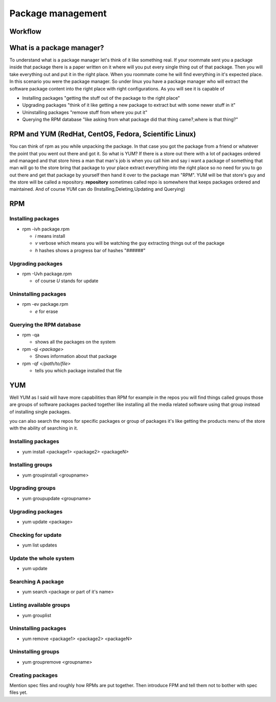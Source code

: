 Package management
******************

Workflow
========

.. graphviz::

   digraph foo {
       "Unix Fundamentals" -> "Package management";
   }


What is a package manager?
==========================
To understand what is a package manager let's think of it like something real.
If your roommate sent you a package inside that package there is a paper written on it where will you put every single thing out of that package.
Then you will take everything out and put it in the right place.
When you roommate come he will find everything in it's expected place.
In this scenario you were the package manager.
So under linux you have a package manager who will extract the software package content into the right place with right configurations.
As you will see it is capable of 

* Installing packages "getting the stuff out of the package to the right place"
* Upgrading packages "think of it like getting a new package to extract but with some newer stuff in it"
* Uninstalling packages "remove stuff from where you put it"
* Querying the RPM database "like asking from what package did that thing came?,where is that thing?"

RPM and YUM (RedHat, CentOS, Fedora, Scientific Linux)
===========================================================
You can think of rpm as you while unpacking the package.
In that case you got the package from a friend or whatever the point that you went out there and got it.
So what is YUM?
If there is a store out there with a lot of packages ordered and managed and that store hires a man that man's job is when you call him and say i want a package of something that man will go to the store bring that package to your place extract everything into the right place so no need for you to go out there and get that package by yourself then hand it over to the package man "RPM".
YUM will be that store's guy and the store will be called a repository.
**repository** sometimes called repo is somewhere that keeps packages ordered and maintained.
And of course YUM can do (Installing,Deleting,Updating and Querying)  

RPM
===
Installing packages
-------------------
* rpm -ivh package.rpm

  * *i*   means install
  * *v*   verbose which means you will be watching the guy extracting things out of the package
  * *h*   hashes shows a progress bar of hashes "######"

Upgrading packages
------------------
* rpm -Uvh package.rpm

  * of course *U* stands for update 

Uninstalling packages
---------------------
* rpm -ev package.rpm

  * *e* for erase 

Querying the RPM database
-------------------------

* rpm -qa 
  
  * shows all the packages on the system
* rpm -qi     *<package>*

  * Shows information about that package 
* rpm -qf  *</path/to/file>*

  *  tells you which package installed that file

YUM
===
Well YUM as I said will have more capabilities than RPM for example in the repos you will find things called groups those are groups of software packages packed together like
installing all the media related software using that group instead of installing single packages.

you can also search the repos for specific packages or group of packages it's like getting the products menu of the store with the ability of searching in it.
 

Installing packages
-------------------

* yum install <package1> <package2> <packageN>

Installing groups
-----------------

* yum groupinstall <groupname>

Upgrading groups
----------------

* yum groupupdate <groupname>

Upgrading packages
------------------

* yum update <package>

Checking for update 
-------------------

* yum list updates

Update the whole system
-----------------------

* yum update


Searching A package 
-------------------

* yum search <package or part of it's name>


Listing available groups 
------------------------

* yum grouplist 


Uninstalling packages
---------------------

* yum remove <package1> <package2> <packageN>


Uninstalling groups
-------------------

* yum groupremove <groupname>

Creating packages
-----------------
Mention spec files and roughly how RPMs are put together.
Then introduce FPM and tell them not to bother with spec files yet.
